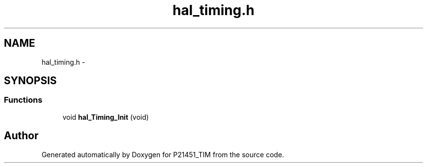 .TH "hal_timing.h" 3 "Tue Jan 26 2016" "Version 0.1" "P21451_TIM" \" -*- nroff -*-
.ad l
.nh
.SH NAME
hal_timing.h \- 
.SH SYNOPSIS
.br
.PP
.SS "Functions"

.in +1c
.ti -1c
.RI "void \fBhal_Timing_Init\fP (void)"
.br
.in -1c
.SH "Author"
.PP 
Generated automatically by Doxygen for P21451_TIM from the source code\&.
